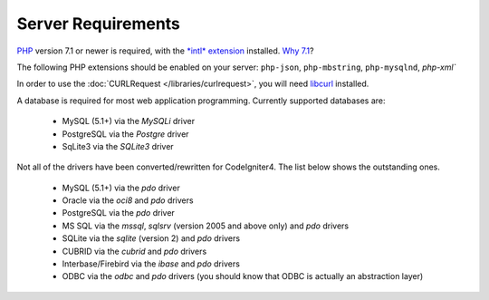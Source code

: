 ###################
Server Requirements
###################

`PHP <http://php.net/>`_ version 7.1 or newer is required, with the
`*intl* extension <http://php.net/manual/en/intl.requirements.php>`_
installed. `Why 7.1 <https://gophp71.org/>`_?

The following PHP extensions should be enabled on your server:
``php-json``, ``php-mbstring``, ``php-mysqlnd``, `php-xml``

In order to use the :doc:`CURLRequest </libraries/curlrequest>`, you will need
`libcurl <http://php.net/manual/en/curl.requirements.php>`_ installed.

A database is required for most web application programming.
Currently supported databases are:

  - MySQL (5.1+) via the *MySQLi* driver
  - PostgreSQL via the *Postgre* driver
  - SqLite3 via the *SQLite3* driver

Not all of the drivers have been converted/rewritten for CodeIgniter4.
The list below shows the outstanding ones.

  - MySQL (5.1+) via the *pdo* driver
  - Oracle via the *oci8* and *pdo* drivers
  - PostgreSQL via the *pdo* driver
  - MS SQL via the *mssql*, *sqlsrv* (version 2005 and above only) and *pdo* drivers
  - SQLite via the *sqlite* (version 2) and *pdo* drivers
  - CUBRID via the *cubrid* and *pdo* drivers
  - Interbase/Firebird via the *ibase* and *pdo* drivers
  - ODBC via the *odbc* and *pdo* drivers (you should know that ODBC is actually an abstraction layer)
